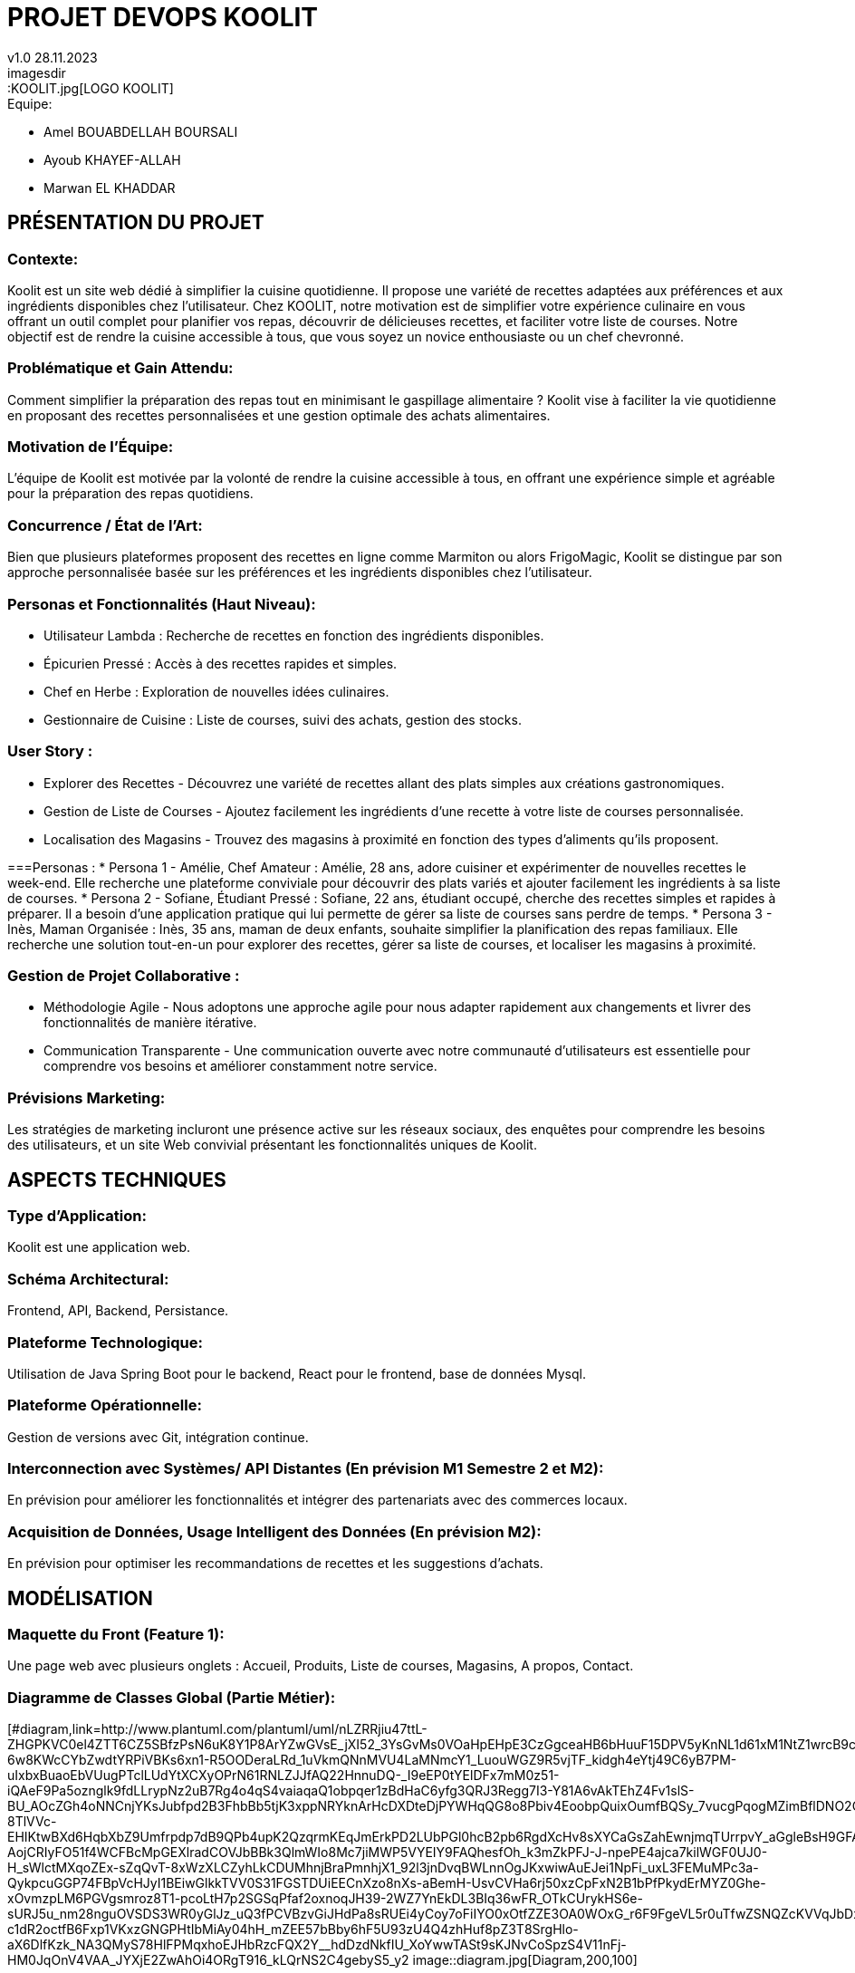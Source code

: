 
= PROJET DEVOPS KOOLIT  
v1.0 28.11.2023          
imagesdir::KOOLIT.jpg[LOGO KOOLIT]     
                                      


.Equipe:
* Amel BOUABDELLAH BOURSALI
* Ayoub KHAYEF-ALLAH
* Marwan EL KHADDAR
 

== *PRÉSENTATION DU PROJET* ==  

=== Contexte:
Koolit est un site web dédié à simplifier la cuisine quotidienne. Il propose une variété de recettes adaptées aux préférences et aux ingrédients disponibles chez l'utilisateur.
Chez KOOLIT, notre motivation est de simplifier votre expérience culinaire en vous offrant un outil complet pour planifier vos repas, découvrir de délicieuses recettes, et faciliter votre liste de courses. Notre objectif est de rendre la cuisine accessible à tous, que vous soyez un novice enthousiaste ou un chef chevronné.

=== Problématique et Gain Attendu:
Comment simplifier la préparation des repas tout en minimisant le gaspillage alimentaire ? Koolit vise à faciliter la vie quotidienne en proposant des recettes personnalisées et une gestion optimale des achats alimentaires.

=== Motivation de l'Équipe:
L'équipe de Koolit est motivée par la volonté de rendre la cuisine accessible à tous, en offrant une expérience simple et agréable pour la préparation des repas quotidiens.

=== Concurrence / État de l'Art:
Bien que plusieurs plateformes proposent des recettes en ligne comme Marmiton ou alors FrigoMagic, Koolit se distingue par son approche personnalisée basée sur les préférences et les ingrédients disponibles chez l'utilisateur.

=== Personas et Fonctionnalités (Haut Niveau):
* Utilisateur Lambda : Recherche de recettes en fonction des ingrédients disponibles.
* Épicurien Pressé : Accès à des recettes rapides et simples.
* Chef en Herbe : Exploration de nouvelles idées culinaires.
* Gestionnaire de Cuisine : Liste de courses, suivi des achats, gestion des stocks.

=== User Story :
* Explorer des Recettes - Découvrez une variété de recettes allant des plats simples aux créations gastronomiques.
* Gestion de Liste de Courses - Ajoutez facilement les ingrédients d'une recette à votre liste de courses personnalisée.
* Localisation des Magasins - Trouvez des magasins à proximité en fonction des types d'aliments qu'ils proposent.

===Personas : 
* Persona 1 - Amélie, Chef Amateur :
Amélie, 28 ans, adore cuisiner et expérimenter de nouvelles recettes le week-end. Elle recherche une plateforme conviviale pour découvrir des plats variés et ajouter facilement les ingrédients à sa liste de courses.
* Persona 2 - Sofiane, Étudiant Pressé :
Sofiane, 22 ans, étudiant occupé, cherche des recettes simples et rapides à préparer. Il a besoin d'une application pratique qui lui permette de gérer sa liste de courses sans perdre de temps.
* Persona 3 - Inès, Maman Organisée :
Inès, 35 ans, maman de deux enfants, souhaite simplifier la planification des repas familiaux. Elle recherche une solution tout-en-un pour explorer des recettes, gérer sa liste de courses, et localiser les magasins à proximité.

=== Gestion de Projet Collaborative :
* Méthodologie Agile - Nous adoptons une approche agile pour nous adapter rapidement aux changements et livrer des fonctionnalités de manière itérative.
* Communication Transparente - Une communication ouverte avec notre communauté d'utilisateurs est essentielle pour comprendre vos besoins et améliorer constamment notre service.

=== Prévisions Marketing:
Les stratégies de marketing incluront une présence active sur les réseaux sociaux, des enquêtes pour comprendre les besoins des utilisateurs, et un site Web convivial présentant les fonctionnalités uniques de Koolit.

== *ASPECTS TECHNIQUES* ==         

=== Type d'Application:
Koolit est une application web.

=== Schéma Architectural:
Frontend, API, Backend, Persistance.

=== Plateforme Technologique:
Utilisation de Java Spring Boot pour le backend, React pour le frontend, base de données Mysql.

=== Plateforme Opérationnelle:
Gestion de versions avec Git, intégration continue.

=== Interconnection avec Systèmes/ API Distantes (En prévision M1 Semestre 2 et M2):
En prévision pour améliorer les fonctionnalités et intégrer des partenariats avec des commerces locaux.

=== Acquisition de Données, Usage Intelligent des Données (En prévision M2):
En prévision pour optimiser les recommandations de recettes et les suggestions d'achats.


== *MODÉLISATION* ==          

=== Maquette du Front (Feature 1):
Une page web avec plusieurs onglets : Accueil, Produits, Liste de courses, Magasins, A propos, Contact.

=== Diagramme de Classes Global (Partie Métier):
[#diagram,link=http://www.plantuml.com/plantuml/uml/nLZRRjiu47ttL-ZHGPKVC0el4ZTT6CZ5SBfzPsN6uK8Y1P8ArYZwGVsE_jXI52_3YsGvMs0VOaHpEHpE3CzGgceaHB6bHuuF15DPV5yKnNL1d61xM1NtZ1wrcB9cLJnBJiopFBLuLNnHlnvXeJGV0EBoAXQau2L4BhEm0yeHootmNbwvu3uK8jAbooZhDqOE5kcHDJs0su-6w8KWcCYbZwdtYRPiVBKs6xn1-R5OODeraLRd_1uVkmQNnMVU4LaMNmcY1_LuouWGZ9R5vjTF_kidgh4eYtj49C6yB7PM-uIxbxBuaoEbVUugPTclLUdYtXCXyOPrN61RNLZJJfAQ22HnnuDQ-_I9eEP0tYElDFx7mM0z51-iQAeF9Pa5oznglk9fdLLrypNz2uB7Rg4o4qS4vaiaqaQ1obpqer1zBdHaC6yfg3QRJ3Regg7I3-Y81A6vAkTEhZ4Fv1slS-BU_AOcZGh4oNNCnjYKsJubfpd2B3FhbBb5tjK3xppNRYknArHcDXDteDjPYWHqQG8o8Pbiv4EoobpQuixOumfBQSy_7vucgPqogMZimBflDNO2OHhmanQlKvxGMj_4WqNxoYJR8VaQB80bQh7OSTmYZYHXDCSa9kwbwuEz3Jrk1w-8TlVVc-EHIKtwBXd6HqbXbZ9Umfrpdp7dB9QPb4upK2QzqrmKEqJmErkPD2LUbPGl0hcB2pb6RgdXcHv8sXYCaGsZahEwnjmqTUrrpvY_aGgleBsH9GFAuopd8RXMlAbhhHM3sXS8-AojCRIyFO51f4WCFBcMpGEXlradCOVJbBBk3QlmWIo8Mc7jiMWP5VYEIY9FAQhesfOh_k3mZkPFJ-J-npePE4ajca7kilWGF0UJ0-H_sWlctMXqoZEx-sZqQvT-8xWzXLCZyhLkCDUMhnjBraPmnhjX1_92l3jnDvqBWLnnOgJKxwiwAuEJei1NpFi_uxL3FEMuMPc3a-QykpcuGGP74FBpVcHJyI1BEiwGlkkTVV0S31FGSTDUiEECnXzo8nXs-aBemH-UsvCVHa6rj50xzCpFxN2B1bPfPkydErMYZ0Ghe-xOvmzpLM6PGVgsmroz8T1-pcoLtH7p2SGSqPfaf2oxnoqJH39-2WZ7YnEkDL3BIq36wFR_OTkCUrykHS6e-sURJ5u_nm28nguOVSDS3WR0yGlJz_uQ3fPCVBzvGiJHdPa8sRUEi4yCoy7oFiIYO0xOtfZZE3OA0WOxG_r6F9FgeVL5r0uTfwZSNQZcKVVqJbDx6qRCes7HE4YwCOYh5Vej9psk73SQrGnYxAr_3zrcxyfpoFn2RlQnlvUBFKA5wgfJW-c1dR2octfB6Fxp1VKxzGNGPHtIbMiAy04hH_mZEE57bBby6hF5U93zU4Q4zhHuf8pZ3T8SrgHlo-aX6DlfKzk_NA3QMyS78HlFPMqxhoEJHbRzcFQX2Y__hdDzdNkfIU_XoYwwTASt9sKJNvCoSpzS4V11nFj-HM0JqOnV4VAA_JYXjE2ZwAhOi4ORgT916_kLQrNS2C4gebyS5_y2
image::diagram.jpg[Diagram,200,100]


=== Description API Backend (ex REST):
.Endpoints :
* GET /api/recettes
** Récupérer la liste des recettes disponibles.
* GET /api/recettes/{id}
** Récupérer une recette spécifique par ID.
* POST /api/recettes
** Ajouter une nouvelle recette.
* PUT /api/recettes/{id}
** Mettre à jour une recette existante par ID.
* DELETE /api/recettes/{id}
** Supprimer une recette par ID.





